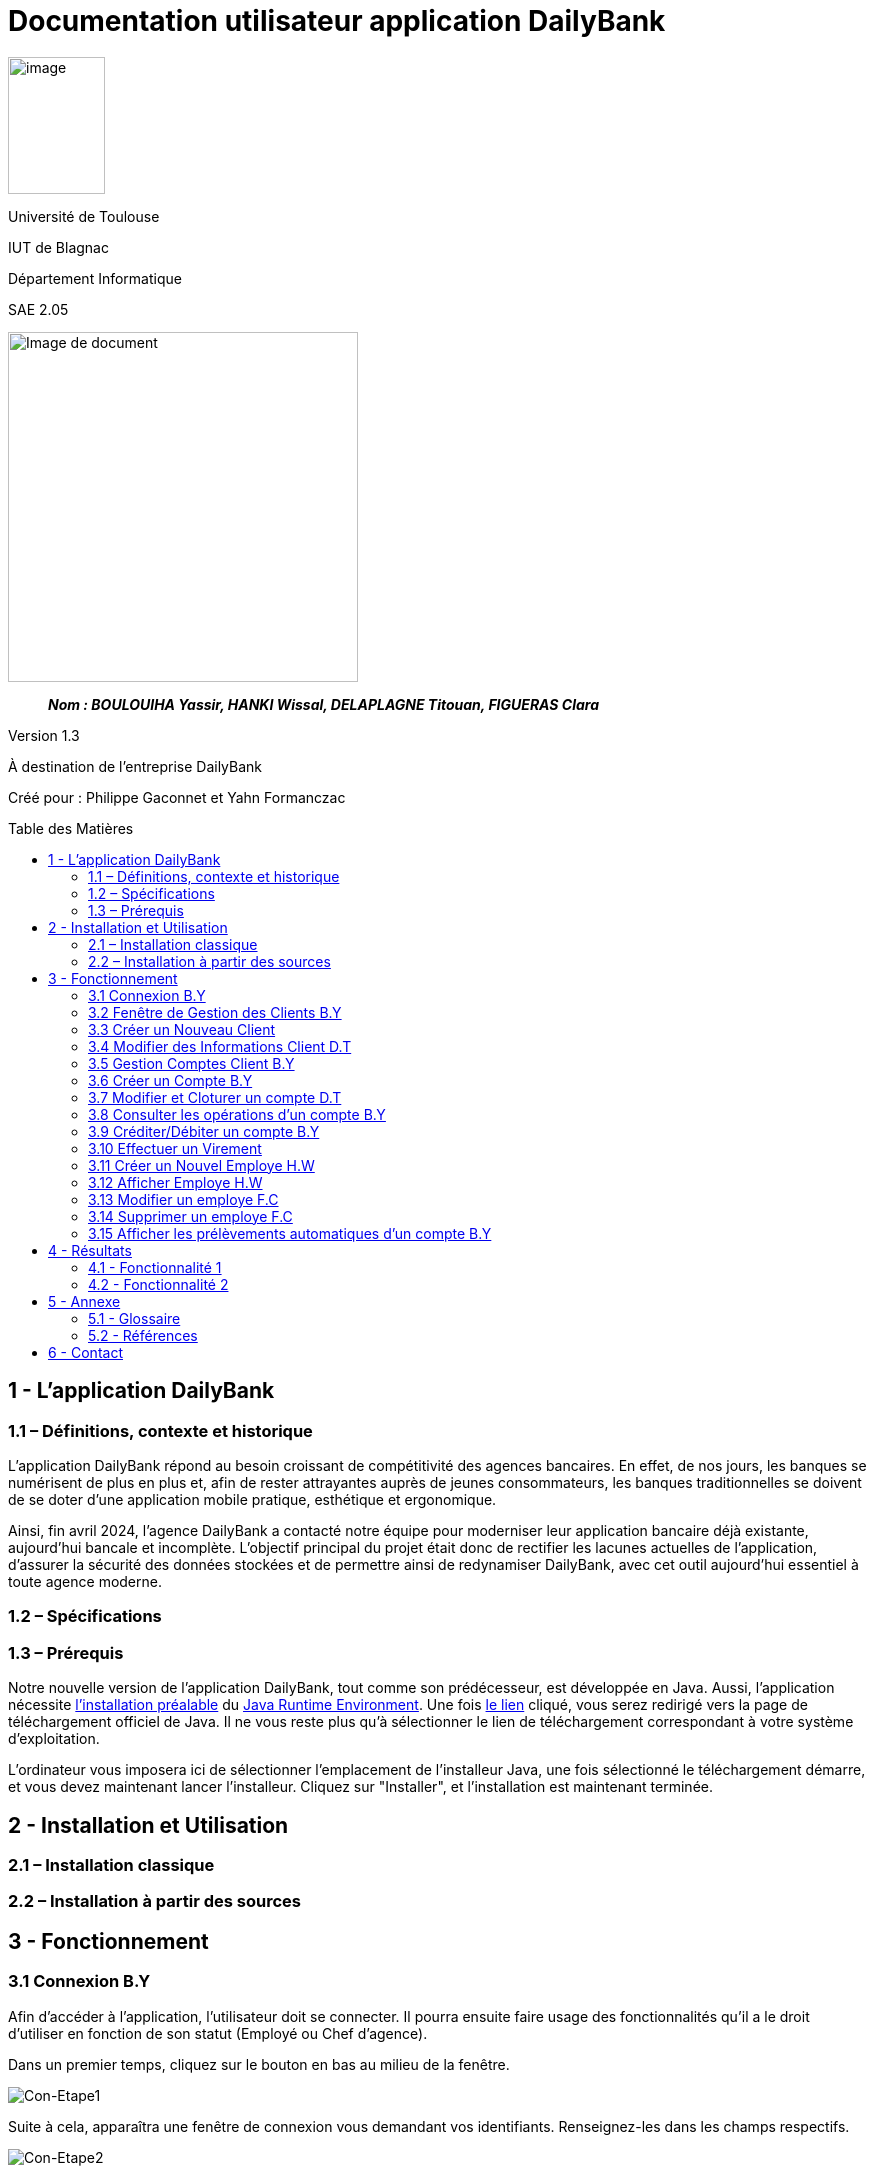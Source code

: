 :toc: preamble
:toc-title: Table des Matières
// Variables
:img: ../media/
:tuto: {img}Tutoriels_utilisation/
:gestCpt: {tuto}GestionComptes/
:effVir: {tuto}EffectuerVirement/

= Documentation utilisateur application DailyBank

image:../media/image_univ.jpg[image,width=97,height=137]

Université de Toulouse

IUT de Blagnac

Département Informatique

SAE 2.05

ifdef::env-github[]
++++
<p align="center">
  <img width="600" height="600" src="../media/image_docu.png">
</p>
++++
endif::[]

ifndef::env-github[]
image::../media/image_docu.png[Image de document, 350, align=center]
endif::[]

____
*_Nom : BOULOUIHA Yassir, HANKI Wissal, DELAPLAGNE Titouan, FIGUERAS Clara_*
____

Version 1.3

À destination de l'entreprise DailyBank

Créé pour : Philippe Gaconnet et Yahn Formanczac

== 1 - L’application DailyBank

=== 1.1 – Définitions, contexte et historique

L'application DailyBank répond au besoin croissant de compétitivité des agences bancaires. En effet, de nos jours, les banques se numérisent de plus en plus et, afin de rester attrayantes auprès de jeunes consommateurs, les banques traditionnelles se doivent de se doter d'une application mobile pratique, esthétique et ergonomique.

Ainsi, fin avril 2024, l'agence DailyBank a contacté notre équipe pour moderniser leur application bancaire déjà existante, aujourd'hui bancale et incomplète. L'objectif principal du projet était donc de rectifier les lacunes actuelles de l'application, d'assurer la sécurité des données stockées et de permettre ainsi de redynamiser DailyBank, avec cet outil aujourd'hui essentiel à toute agence moderne.

=== 1.2 – Spécifications 

=== 1.3 – Prérequis

Notre nouvelle version de l'application DailyBank, tout comme son prédécesseur, est développée en Java. Aussi, l'application nécessite link:https://www.java.com/fr/download/help/windows_manual_download.html[l'installation préalable] du link:https://www.java.com/en/download/manual.jsp[Java Runtime Environment]. Une fois link:https://www.java.com/en/download/manual.jsp[le lien] cliqué, vous serez redirigé vers la page de téléchargement officiel de Java. Il ne vous reste plus qu'à sélectionner le lien de téléchargement correspondant à votre système d'exploitation.

L'ordinateur vous imposera ici de sélectionner l'emplacement de l'installeur Java, une fois sélectionné le téléchargement démarre, et vous devez maintenant lancer l'installeur. Cliquez sur "Installer", et l'installation est maintenant terminée.

== 2 - Installation et Utilisation

=== 2.1 – Installation classique 

=== 2.2 – Installation à partir des sources 

== 3 - Fonctionnement

[[connexion]]
=== 3.1 Connexion B.Y

Afin d'accéder à l'application, l'utilisateur doit se connecter. Il pourra ensuite faire usage des fonctionnalités qu'il a le droit d'utiliser en fonction de son statut (Employé ou Chef d'agence).

Dans un premier temps, cliquez sur le bouton en bas au milieu de la fenêtre.

image:{tuto}Connexion/1-FenetrePrincipale.png[Con-Etape1]

Suite à cela, apparaîtra une fenêtre de connexion vous demandant vos identifiants. Renseignez-les dans les champs respectifs.

image:{tuto}Connexion/2-Identification.png[Con-Etape2]

Si vos identifiants sont incorrects, une erreur vous le fera savoir au moment où vous cliquerez sur le bouton "Valider". Si vos identifiants sont corrects, vous serez alors redirigé sur la Fenêtre Principale et vous pourrez visualiser les informations sur votre agence et votre compte.

image:{tuto}Connexion\3-ConnexionReussie.png[Con-Etape3]

[[GestionClient]]
=== 3.2 Fenêtre de Gestion des Clients B.Y

Pour accéder à la fenêtre de gestion des clients, vous devez être préalablement connecté sur l'application (cf. <<connexion, Connexion>>).

Cliquez sur le deuxième menu en partant de la gauche en haut de la fenêtre "Gestion" puis sur "Clients".

image:{tuto}GestionClient\1-OuvrirGestClient.png[GestCli-Etape1]

Ensuite, une nouvelle fenêtre apparaît, c'est la fenêtre de gestion des clients. Pour le moment, aucune information n'apparaît. Pour afficher les différents clients, vous avez plusieurs options.

Sur l'image ci-dessous, 4 numéros apparaissent, ils décrivent 4 façons d'afficher les clients.

image:{tuto}GestionClient\2-ModeRechercheClient.png[GestCli-Etape2]

*1 -> Numéro client*, renseignez dans ce champ le numéro du client que vous voulez rechercher.

*2 -> Nom du client*, renseignez dans ce champ le nom du client que vous voulez rechercher.

*3 -> Prénom du client*, renseignez dans ce champ le prénom du client que vous voulez rechercher.

*4 -> Bouton Rechercher*, ce bouton permet de rechercher le client en fonction des informations que vous avez entrées dans les champs 1, 2 et 3. Si aucun champ n'est renseigné, tous les clients de l'agence seront affichés.

Par exemple, si vous cliquez sur le bouton "Rechercher" directement sans avoir renseigné aucun champ, tous les clients apparaîtront comme ci-dessous.

image:{tuto}GestionClient\3-ModeRechercherTout.png[GestCli-Etape3]


=== 3.3 Créer un Nouveau Client

[[ModifierClient]]
=== 3.4 Modifier des Informations Client D.T

Pour modifier les informations d'un client, le guichetier doit d'abord trouver le client. Cette recherche se fait par :

*** Le numéro
*** Le nom
*** Le prénom

du client. (Champs encadrés en rouge dans l'image)

Les clients correspondants seront listés et accessibles dans l'espace en dessous. (encadré en vert dans l'image)

image:{tuto}RechercheClient.png[ChampsRecherche]

Maintenant, il suffit de cliquer sur le bouton 'Modifier client' pour modifier les informations du client. L'application ouvre cette page :

image:{tuto}ModifClient.PNG[ModifClient]

Ici, les informations du client peuvent être directement modifiées, sauf bien sûr son id qui est unique et définitif. Après les modifications, le guichetier peut conserver celles-ci en appuyant sur 'Modifier' ou bien annuler les changements à l'aide du bouton 'Annuler'.

[[GestionComptes]]
=== 3.5 Gestion Comptes Client B.Y

Pour ouvrir la fenêtre de gestion des comptes d'un client, vous devez être préalablement sur la fenêtre de Gestion des Clients (cf <<GestionClient, Fenêtre de Gestion des Clients>>).

Sur la fenêtre de gestion des clients, cliquez sur le client qui vous intéresse (celui dont vous voulez effectuer une action sur ses comptes) parmi la liste qui s'affiche en fonction de vos recherches de client précédentes. Puis cliquez sur le bouton "Comptes client" à droite de la fenêtre.

image:{tuto}GestionComptes\1-OuvrirGestionComptes.png[GestCpt-Etape1]

Une fois cela fait, vous vous retrouverez sur la fenêtre de gestion des comptes du client que vous avez sélectionné dans le menu précédent.

image:{tuto}GestionComptes\2-ResultatComptes.png[GestCpt-Etape2]

[[CreerCompte]]
=== 3.6 Créer un Compte B.Y

Pour créer un compte, vous devez préalablement être sur la fenêtre de gestion des comptes d'un client (cf <<GestionComptes, Gestion Comptes Client>>).

Cliquez sur le bouton en bas à droite de la fenêtre "Nouveau Compte".

image:{tuto}CreerCompte\1-CreerNouveauCompte.png[CreaCpt-Etape1]

Suite à cela, une nouvelle fenêtre s'ouvre. Remplissez les champs "Découvert Autorisé" et "Solde (premier dépôt)". Si vous ne renseignez pas ces champs, ils sont prédéfinis à 200 et 0 respectivement. Dans notre cas, nous les avons définis à 100€ de découvert autorisé et 560€ de premier dépôt. Cliquez ensuite sur le bouton "Ajouter" afin d'ajouter le compte.

image:{tuto}CreerCompte\2-RemplirInfos.png[CreaCpt-Etape2]

Après cela, une petite fenêtre apparaîtra afin de vous confirmer l'ajout du compte avec les informations renseignées pour celui-ci.

image:{tuto}CreerCompte\3-PopUpCompteAjoute.png[CreaCpt-Etape3]

Vous retrouverez ensuite le compte créé dans la liste des comptes du client après cette action.

image:{tuto}CreerCompte\4-CompteCree.png[CreaCpt-Etape4]

[[ModifierCompte]]
=== 3.7 Modifier et Cloturer un compte D.T

Une fois un compte créé il est bien sûr possible de vouloir modifier son découvert autorisé. Dans certains cas il est également nécessaire de cloturer le compte ou de le réouvrir. Ces trois fonctionnalités se feront depuis l'interface de modification de comptes. 

Pour accéder à celle-ci il nous faudra partir de la fenêtre `Gestion des comptes` d'un client(cf <<GestionComptes, Gestion Comptes Client>>).

image:{gestcpt}2-ResultatComptes.png[GestCpt]

Ici après avoir sélectionné un compte vous pourrez appuyer sur le bouton `Modifier compte`.

image:{gestCpt}1-modifCompte.png[modifCpt1]

Après avoir cliqué vous obtiendrez la fenêtre de `Gestion d'un compte`.

Celle-ci est la même fenêtre que celle permettant la création d'un compte(cf <<CreerCompte, Créer un Compte>>), on y a donc accès à toutes les informations du compte que l'on souhaite modifier, seulement les champs modifiable se limitent:


* [red]#Au découvert autorisé#
* [green]#La cloturation ou non de ce compte#

image:{gestCpt}2-modifCompte.png[modifCpt2]

Une fois tous vos changement effectués vous pouvez quittez :

* [red]#Avec le bouton `Annuler` pour annuler vos changements.#
* [green]#Avec le bouton `Modifier` pour les confirmer.#

image:{gestCpt}3-modifCompte.png[modifCpt3]

[[Operations]]
=== 3.8 Consulter les opérations d'un compte B.Y

Afin de consulter les opérations d'un compte, vous devez préalablement être sur la fenêtre de gestion des comptes d'un client (cf <<GestionComptes, Gestion Comptes Client>>).

Sélectionnez le compte pour lequel vous souhaitez consulter les opérations parmi la liste de comptes affichée, puis cliquez sur le bouton "Voir opérations" en haut à droite de la fenêtre.

image:{tuto}VoirOperations\1-VoirOperations.png[VoirOp-Etape1]

Suite à cela, une nouvelle fenêtre s'ouvrira affichant les opérations répertoriées pour le compte sélectionné.

image:{tuto}VoirOperations\2-ResultatOperations.png[VoirOp-Etape2]

[[CrediterCompte]][[DebiterCompte]]

=== 3.9 Créditer/Débiter un compte B.Y

Pour créditer/débiter un compte, vous devez préalablement être sur la fenêtre des opérations d'un compte (cf <<Operations, Consulter les opérations d'un compte>>).

Cette partie vous illustrera comment créditer un compte. Pour débiter un compte, c'est exactement la même démarche à l'exception de cliquer sur le bouton "Enregistrer Débit" plutôt que "Enregistrer Crédit" qui sera l'opération choisie dans ce guide.

Cliquez sur le bouton qui correspond à l'opération que vous souhaitez effectuer sur la droite de la fenêtre, dans notre cas "Enregistrer Crédit".

image:{tuto}Crediter\1-CrediterCompte.png[CreditCpt-Etape1]

Suite à cela, une nouvelle fenêtre s'ouvre. Renseignez le montant de l'opération ainsi que le type d'opération (dans notre cas Dépôt Espèces). Si le montant renseigné n'est pas valide (montant < 0 ou pas un nombre), lorsque vous cliquerez sur le bouton "Effectuer Crédit", la couleur du champ "Montant" changera en rouge vous indiquant que la saisie est invalide. Vous devrez donc ressaisir un montant valide afin de pouvoir valider l'opération. Il en est de même pour le débit avec une particularité en plus : si vous essayez de débiter un compte d'un montant qui rendra le solde inférieur à son découvert autorisé, une erreur vous l'indiquera et le débit ne sera pas effectué tant que vous n'aurez pas changé le montant en conséquence (sauf pour débit exceptionnel par chef d'agence).

image:{tuto}Crediter\2-ValiderMontant.png[CreditCpt-Etape2]

Une fois que vous avez cliqué sur le bouton "Effectuer Crédit", une petite fenêtre s'affichera vous confirmant l'opération effectuée avec les informations liées.

image:{tuto}Crediter\3-PopUpCreditReussi.png[CreditCpt-Etape3]

Vous retrouverez donc l'opération qui vient d'être effectuée sur la fenêtre des opérations du compte juste après.

image:{tuto}Crediter\4-AffichageduOpEffectue.png[CreditCpt-Etape4]

[[EffectuerVirement]]
=== 3.10 Effectuer un Virement

Dans le but d'effectuer un virement entre comptes bancaires nous devons d'abord ouvrir la fenêtre `Gestion des opérations`(cf <<Operations>>) du compte du compte depuis lequel le virement doit être fait.

Une fois sur la page il suffira d'appuyer sur le bouton `Virement depuis ce compte`.

image:{effVir}1-virement.png[effVir1]

Vous accéderait alors a la fenêtre `Enregistrement d'une opération de virement`. Sur celle-ci vous devrez:

* [.red]#Selectionner un compte  destinataire# (<<SelectionnerCompte, ici>>)
* [green]#Renseigner le montant du virement# (<<RenseignerMontantVir, ici>>)

image:{effvir}2-virement.png[effVir2]

[[SelectionnerCompte]]
Pour la selection du compte vers lequel effectuer le transfert, vous devez commencer par appuyer sur le bouton`Choisir`. Celui-ci ouvrira la fenêtre `Choix du destinataire du virement` similaire a la page de selection de client(cf <<GestionClient>>). 

Cette fenêtre offre des options de recherche similaire à celle de gestion de clients. Ainsi vous pouvez entrer les informations concernant votre client et appuyer sur `Rechercher` afin de lancer la recherche du client.

Vous obtiendrez ainsi la page ci-dessous où sont listés:

* [red]#Les clients correspondants à votre recherche#
* [green]#Leur comptes respectifs#

image:{effVir}3-virement.png[effVir3]

Après avoir sélectionné l'un des comptes vous pouvez appuyer sur le bouton:

* [red]#`Annuler` pour quitter sans garder votre choix#
* [green]#`Selectionner Compte` pour confirmer votre choix#

image:{effVir}4-virement.png[effVir4]

Ainsi une fois votre selection faite votre fenêtre `Enregistrement d'une opération de virement` devrais ressembler à celle ci-dessous avec [red]#votre compte destinataire sélectionné#.

image:{effvir}5-virement.png[effVir5]

[[RenseignerMontantVir]]
Ainsi vous devez maintenant renseigner le montant du virement à effectuer. Il suffit pour cela d'entrez celui-ci dans [red]#l'encadré dédié#

image:{effVir}6-virement.png[effVir6]

Enfin vous pouvez maintenant appuyer sur:

* [red]#`Annuler Virement` pour quitter sans effectuer de virement#
* [green]#`Effectuer Virement` pour effectuer le virement#

image:{effVir}7-virement.png[effVir7]

[[CreerEmploye]]
=== 3.11 Créer un Nouvel Employe H.W

Pour créer un nouveau employé, suivez les étapes ci-dessous en tant que chef d'agence :

Connectez-vous en tant que chef d'agence pour accéder à la page suivante, puis cliquez sur Employé :
image:{tuto}CréerEmploye\Etape1.png[CreditCpt-Etape4]
Une fois sur cette page, cliquez sur Nouveau employe:
image:{tuto}CréerEmploye\Etape3.png[CreditCpt-Etape4]
Cela affichera la fenêtre suivante :
image:{tuto}CréerEmploye\Etape2..png[CreditCpt-Etape4]
Complétez les données personnelles de l'employé, ensuite cliquez sur Ajouter:
image:{tuto}CréerEmploye\Etape4.png[CreditCpt-Etape4]
Vous verrez l'employé dans la liste :
image:{tuto}CréerEmploye\Etape5.png[CreditCpt-Etape4]

[[AfficherEmploye]]
=== 3.12 Afficher Employe H.W

Pour afficher la liste des employés, suivez les étapes ci-dessous en tant que chef d'agence :

Connectez-vous en tant que chef d'agence pour accéder à la page suivante, puis cliquez sur Employé :
image:{tuto}AfficherEmploye\Etape1.png[CreditCpt-Etape4]
Une fois sur cette page, cliquez sur Rechercher pour afficher la liste des employés :
image:{tuto}AfficherEmploye\Etape2.png[CreditCpt-Etape4]
Vous avez également la possibilité de rechercher un employé spécifique en entrant son nom et prénom dans les champs correspondants :
image:{tuto}AfficherEmploye\Etape3.png[CreditCpt-Etape4]
Comme ceci:
image:{tuto}CréerEmploye\Etape5.png[CreditCpt-Etape4]

[[ModifierEmploye]]
=== 3.13 Modifier un employe F.C

Pour ouvrir modifier les informations d'un employé, vous devez être préalablement connecter en tant que chef d'agence  (cf. <<connexion, Connexion>>). Ensuite, vous devez cliquez sur le bouton Gestion et choisir Employé.

// Mettre Image
image:{tuto}ModifierEmploye/Etape1.png[]


Une nouvelle fenêtre affichant les employés va s'ouvrir.

//Mettre image
image:{tuto}ModifierEmploye/Etape2.png[]


Vous devez donc selectionner un employé puis cliquer sur le bouton Modifier employé.

//Mettre image
image:{tuto}ModifierEmploye/Etape3.png[]


Dès lors, vous allez pouvoir modifier les informations de l'employé tel que sont nom,prenom,adresse,téléphone ou encore sont e-mail.

//Mettre image 
image:{tuto}ModifierEmploye/Etape4.png[]


Une fois les modifications effectuer, pour valider ces dernières vous devez cliquer sur le bouton Ajouter. 

// Mettre image 
image:{tuto}ModifierEmploye/Etape5.png[]

[[SupprimerEmploye]]
=== 3.14 Supprimer un employe F.C

Pour ouvrir supprimer un employé, vous devez être préalablement connecter en tant que chef d'agence  (cf. <<connexion, Connexion>>). Ensuite, vous devez cliquez sur le bouton Gestion et choisir l'employé que vous souhaiter supprimer.

//Mettre image 

Après avoir sélectionner l'employé à supprimer vous devez cliquer sur le bouton de confirmation, un avertissement apparaitra afin de confirmer l'action. 

=== 3.15 Afficher les prélèvements automatiques d'un compte B.Y

Pour afficher les prélèvements automatiques d'un compte vous devez préalablement être sur le menu de gestion des comptes d'un client (cf. <<GestionComptes, Gestion Comptes Client>>), dans le cadre de ce tutoriel nous utiliserons le premier compte du client Gabin.

Sélectionnez le compte pour lequel vous souhaitez consulter les prélèvements automatiques en place en cliquant dessus (parmi les différents comptes listés).
Suite à cela cliquez sur le bouton "Voir Prélèvements".

image:../media/Tutoriels_utilisation/AfficherPrelev/1-Select-Compte.png[Etape1]

Une fois cela fait si le compte choisi a des prélevements automatiques qui sont établis alors ils s'afficheront, sinon la liste sera vide. Dans notre cas le premier compte du client Gabin a 5 prélèvements automatiques établis.

image:../media/Tutoriels_utilisation/AfficherPrelev/2-Resultat.png[Etape2]


== 4 - Résultats

=== 4.1 - Fonctionnalité 1

==== 4.1.a - Fonctionnement

==== 4.1.b - Tests Effectués

=== 4.2 - Fonctionnalité 2

==== 4.2.a - Fonctionnement

==== 4.2.b - Tests Effectués

== 5 - Annexe

=== 5.1 - Glossaire

==== 5.1.a - Termes techniques

**Application mobile** : Logiciel conçu pour être installé et utilisé sur des dispositifs mobiles tels que les smartphones et les tablettes.

**Java** : Langage de programmation utilisé pour développer l'application DailyBank.

**Java Runtime Environment (JRE)** : Environnement d'exécution pour les applications Java.

==== 5.1.b - Acronymes

**SAE** : Situation d'Apprentissage et d'Évaluation

**JRE** : Java Runtime Environment

=== 5.2 - Références

1. Documentation Java : https://www.java.com/fr/download/help/windows_manual_download.html
2. Guide de l'utilisateur DailyBank : https://dailybank.fr/guide-utilisateur

== 6 - Contact

Pour toute question ou support technique, veuillez contacter :

**Équipe de développement DailyBank**
- Email : support@dailybank.fr
- Téléphone : +33 1 23 45 67 89
- Adresse : 123 Rue de la Banque, 75000 Paris, France
